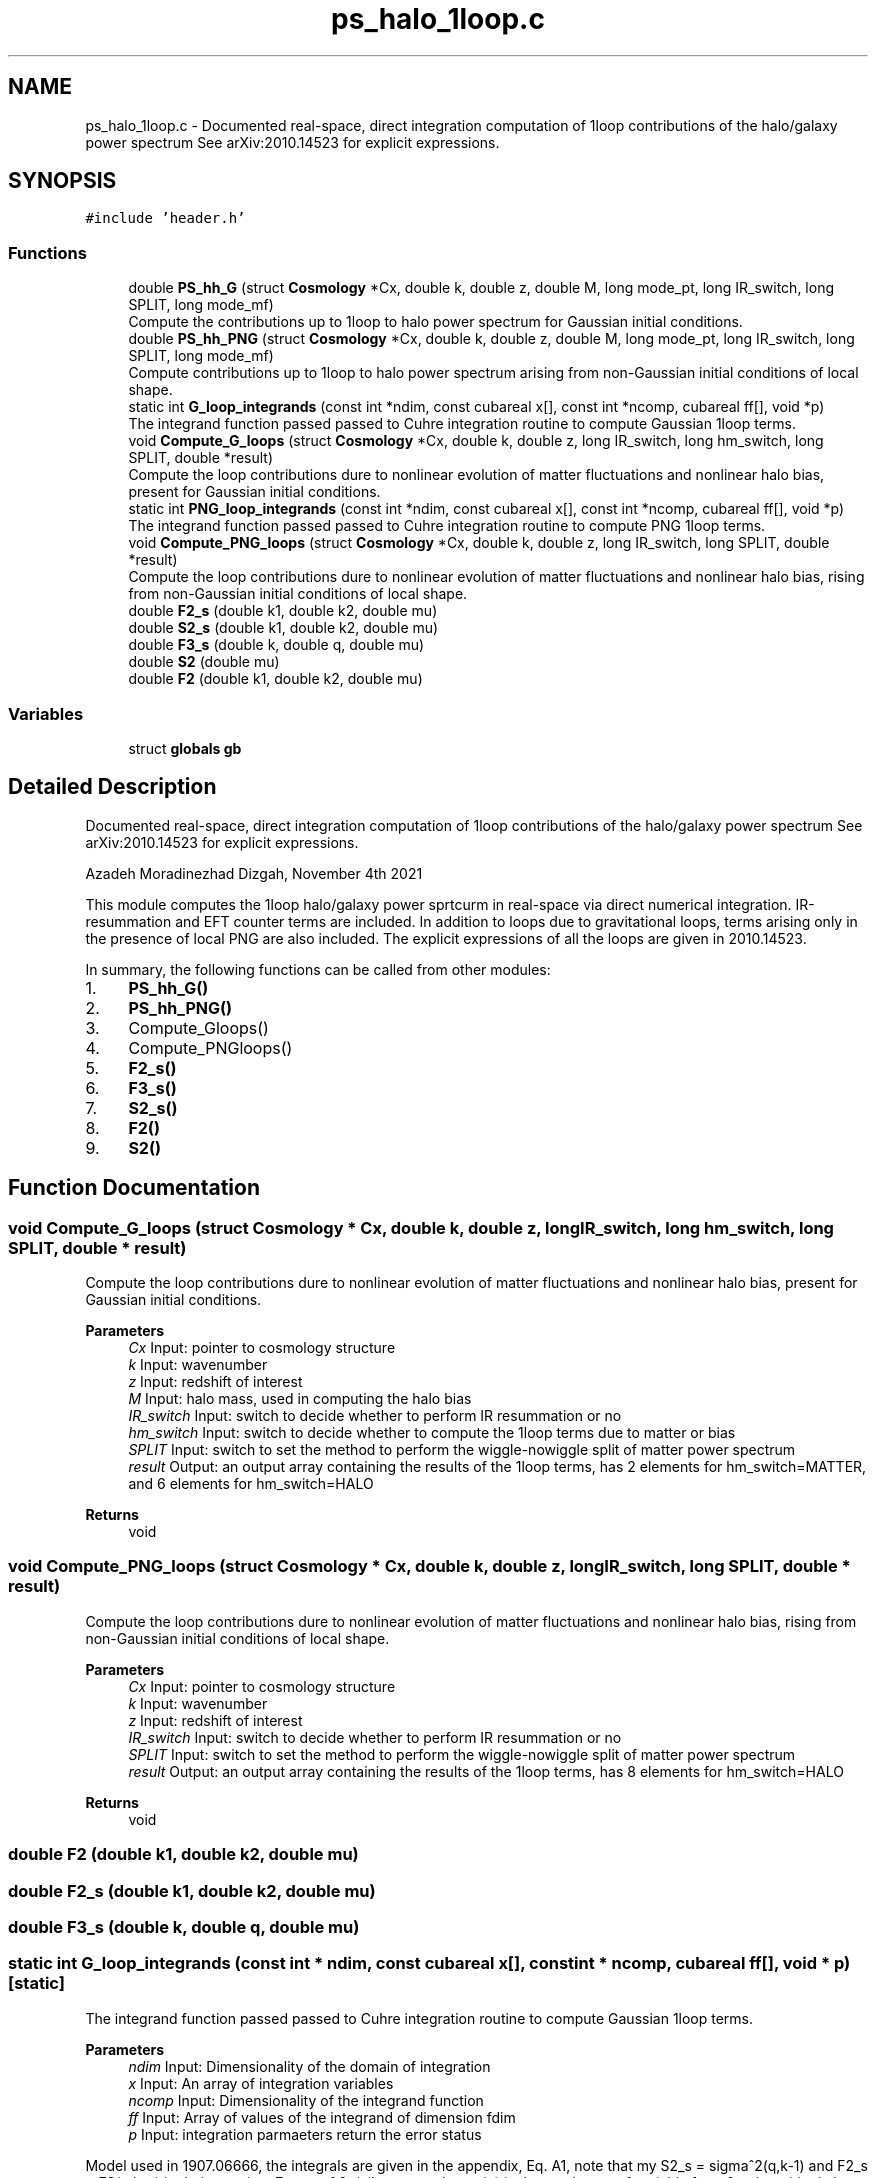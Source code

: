 .TH "ps_halo_1loop.c" 3 "Thu Jan 20 2022" "Version 1.0.0" "limHaloPT" \" -*- nroff -*-
.ad l
.nh
.SH NAME
ps_halo_1loop.c \- Documented real-space, direct integration computation of 1loop contributions of the halo/galaxy power spectrum See arXiv:2010\&.14523 for explicit expressions\&.  

.SH SYNOPSIS
.br
.PP
\fC#include 'header\&.h'\fP
.br

.SS "Functions"

.in +1c
.ti -1c
.RI "double \fBPS_hh_G\fP (struct \fBCosmology\fP *Cx, double k, double z, double M, long mode_pt, long IR_switch, long SPLIT, long mode_mf)"
.br
.RI "Compute the contributions up to 1loop to halo power spectrum for Gaussian initial conditions\&. "
.ti -1c
.RI "double \fBPS_hh_PNG\fP (struct \fBCosmology\fP *Cx, double k, double z, double M, long mode_pt, long IR_switch, long SPLIT, long mode_mf)"
.br
.RI "Compute contributions up to 1loop to halo power spectrum arising from non-Gaussian initial conditions of local shape\&. "
.ti -1c
.RI "static int \fBG_loop_integrands\fP (const int *ndim, const cubareal x[], const int *ncomp, cubareal ff[], void *p)"
.br
.RI "The integrand function passed passed to Cuhre integration routine to compute Gaussian 1loop terms\&. "
.ti -1c
.RI "void \fBCompute_G_loops\fP (struct \fBCosmology\fP *Cx, double k, double z, long IR_switch, long hm_switch, long SPLIT, double *result)"
.br
.RI "Compute the loop contributions dure to nonlinear evolution of matter fluctuations and nonlinear halo bias, present for Gaussian initial conditions\&. "
.ti -1c
.RI "static int \fBPNG_loop_integrands\fP (const int *ndim, const cubareal x[], const int *ncomp, cubareal ff[], void *p)"
.br
.RI "The integrand function passed passed to Cuhre integration routine to compute PNG 1loop terms\&. "
.ti -1c
.RI "void \fBCompute_PNG_loops\fP (struct \fBCosmology\fP *Cx, double k, double z, long IR_switch, long SPLIT, double *result)"
.br
.RI "Compute the loop contributions dure to nonlinear evolution of matter fluctuations and nonlinear halo bias, rising from non-Gaussian initial conditions of local shape\&. "
.ti -1c
.RI "double \fBF2_s\fP (double k1, double k2, double mu)"
.br
.ti -1c
.RI "double \fBS2_s\fP (double k1, double k2, double mu)"
.br
.ti -1c
.RI "double \fBF3_s\fP (double k, double q, double mu)"
.br
.ti -1c
.RI "double \fBS2\fP (double mu)"
.br
.ti -1c
.RI "double \fBF2\fP (double k1, double k2, double mu)"
.br
.in -1c
.SS "Variables"

.in +1c
.ti -1c
.RI "struct \fBglobals\fP \fBgb\fP"
.br
.in -1c
.SH "Detailed Description"
.PP 
Documented real-space, direct integration computation of 1loop contributions of the halo/galaxy power spectrum See arXiv:2010\&.14523 for explicit expressions\&. 

Azadeh Moradinezhad Dizgah, November 4th 2021
.PP
This module computes the 1loop halo/galaxy power sprtcurm in real-space via direct numerical integration\&. IR-resummation and EFT counter terms are included\&. In addition to loops due to gravitational loops, terms arising only in the presence of local PNG are also included\&. The explicit expressions of all the loops are given in 2010\&.14523\&.
.PP
In summary, the following functions can be called from other modules:
.IP "1." 4
\fBPS_hh_G()\fP
.IP "2." 4
\fBPS_hh_PNG()\fP
.IP "3." 4
Compute_Gloops()
.IP "4." 4
Compute_PNGloops()
.IP "5." 4
\fBF2_s()\fP
.IP "6." 4
\fBF3_s()\fP
.IP "7." 4
\fBS2_s()\fP
.IP "8." 4
\fBF2()\fP
.IP "9." 4
\fBS2()\fP 
.PP

.SH "Function Documentation"
.PP 
.SS "void Compute_G_loops (struct \fBCosmology\fP * Cx, double k, double z, long IR_switch, long hm_switch, long SPLIT, double * result)"

.PP
Compute the loop contributions dure to nonlinear evolution of matter fluctuations and nonlinear halo bias, present for Gaussian initial conditions\&. 
.PP
\fBParameters\fP
.RS 4
\fICx\fP Input: pointer to cosmology structure 
.br
\fIk\fP Input: wavenumber 
.br
\fIz\fP Input: redshift of interest 
.br
\fIM\fP Input: halo mass, used in computing the halo bias 
.br
\fIIR_switch\fP Input: switch to decide whether to perform IR resummation or no 
.br
\fIhm_switch\fP Input: switch to decide whether to compute the 1loop terms due to matter or bias 
.br
\fISPLIT\fP Input: switch to set the method to perform the wiggle-nowiggle split of matter power spectrum 
.br
\fIresult\fP Output: an output array containing the results of the 1loop terms, has 2 elements for hm_switch=MATTER, and 6 elements for hm_switch=HALO 
.RE
.PP
\fBReturns\fP
.RS 4
void 
.RE
.PP

.SS "void Compute_PNG_loops (struct \fBCosmology\fP * Cx, double k, double z, long IR_switch, long SPLIT, double * result)"

.PP
Compute the loop contributions dure to nonlinear evolution of matter fluctuations and nonlinear halo bias, rising from non-Gaussian initial conditions of local shape\&. 
.PP
\fBParameters\fP
.RS 4
\fICx\fP Input: pointer to cosmology structure 
.br
\fIk\fP Input: wavenumber 
.br
\fIz\fP Input: redshift of interest 
.br
\fIIR_switch\fP Input: switch to decide whether to perform IR resummation or no 
.br
\fISPLIT\fP Input: switch to set the method to perform the wiggle-nowiggle split of matter power spectrum 
.br
\fIresult\fP Output: an output array containing the results of the 1loop terms, has 8 elements for hm_switch=HALO 
.RE
.PP
\fBReturns\fP
.RS 4
void 
.RE
.PP

.SS "double F2 (double k1, double k2, double mu)"

.SS "double F2_s (double k1, double k2, double mu)"

.SS "double F3_s (double k, double q, double mu)"

.SS "static int G_loop_integrands (const int * ndim, const cubareal x[], const int * ncomp, cubareal ff[], void * p)\fC [static]\fP"

.PP
The integrand function passed passed to Cuhre integration routine to compute Gaussian 1loop terms\&. 
.PP
\fBParameters\fP
.RS 4
\fIndim\fP Input: Dimensionality of the domain of integration 
.br
\fIx\fP Input: An array of integration variables 
.br
\fIncomp\fP Input: Dimensionality of the integrand function 
.br
\fIff\fP Input: Array of values of the integrand of dimension fdim 
.br
\fIp\fP Input: integration parmaeters return the error status 
.RE
.PP
Model used in 1907\&.06666, the integrals are given in the appendix, Eq\&. A1, note that my S2_s = sigma^2(q,k-1) and F2_s = F2(q,k-q) in their notation\&. Factor of 2\&. * (logqmax - logqmin) is due to change of variable from 0 to logarithmic k, and a factor of 2*PI is due to integration over azimuthal angle\&. Note that to compare the theoretical predictions against Emiliano's measurement, since he is using a different notation for Fourier transform, I need to devide each 0 power spectrum by a factor of 1/pow(2\&.*M_PI,3\&.), which I do in my pk_lin() function\&. If using another notation for Fourier transform (the one that I usually use, which has a factor of 1/pow(2*M_PI,3) in the definition), you need to multiply these integrands by a factor of 1/pow(2*M_PI,3)\&.
.PP
The integrands below correspond to the follwing bias combinaions:
.SS "static int PNG_loop_integrands (const int * ndim, const cubareal x[], const int * ncomp, cubareal ff[], void * p)\fC [static]\fP"

.PP
The integrand function passed passed to Cuhre integration routine to compute PNG 1loop terms\&. 
.PP
\fBParameters\fP
.RS 4
\fIndim\fP Input: Dimensionality of the domain of integration 
.br
\fIx\fP Input: An array of integration variables 
.br
\fIncomp\fP Input: Dimensionality of the integrand function 
.br
\fIff\fP Input: Array of values of the integrand of dimension fdim 
.br
\fIp\fP Input: integration parmaeters return the error status 
.RE
.PP
Factor of 2\&. * (logqmax - logqmin) is due to change of variable from 0 to logarithmic k, and a factor of 2*PI is due to integration over azimuthal angle\&. Note that to compare the theoretical predictions against Emiliano's measurement, since he is using a different notation for Fourier transform, I need to devide each 0 power spectrum by a factor of 1/pow(2\&.*M_PI,3\&.), which I do in my pk_lin() function\&. If using another notation for Fourier transform (the one that I usually use, which has a factor of 1/pow(2*M_PI,3) in the definition), you need to multiply these integrands by a factor of 1/pow(2*M_PI,3)\&.
.PP
The integrands below correspond to the follwing bias combinaions:
.SS "double PS_hh_G (struct \fBCosmology\fP * Cx, double k, double z, double M, long mode_pt, long IR_switch, long SPLIT, long mode_mf)"

.PP
Compute the contributions up to 1loop to halo power spectrum for Gaussian initial conditions\&. 
.PP
\fBParameters\fP
.RS 4
\fICx\fP Input: pointer to cosmology structure 
.br
\fIk\fP Input: wavenumber 
.br
\fIz\fP Input: redshift of interest 
.br
\fIM\fP Input: halo mass, used in computing the halo bias 
.br
\fImode_pt\fP Input: switch to decide whether to compute tree-level halo power spectrum or the 1loop 
.br
\fIIR_switch\fP Input: switch to decide whether to perform IR resummation or no 
.br
\fISPLIT\fP Input: switch to set the method to perform the wiggle-nowiggle split of matter power spectrum 
.br
\fImode_mf\fP Input: switch to set the theoretical model of the mass function used to compute the halo biases 
.RE
.PP
\fBReturns\fP
.RS 4
G loop contributions of P_h 
.RE
.PP

.SS "double PS_hh_PNG (struct \fBCosmology\fP * Cx, double k, double z, double M, long mode_pt, long IR_switch, long SPLIT, long mode_mf)"

.PP
Compute contributions up to 1loop to halo power spectrum arising from non-Gaussian initial conditions of local shape\&. 
.PP
\fBParameters\fP
.RS 4
\fICx\fP Input: pointer to cosmology structure 
.br
\fIk\fP Input: wavenumber 
.br
\fIz\fP Input: redshift of interest 
.br
\fIM\fP Input: halo mass, used in computing the halo bias 
.br
\fImode_pt\fP Input: switch to decide whether to compute tree-level halo power spectrum or the 1loop 
.br
\fIIR_switch\fP Input: switch to decide whether to perform IR resummation or no 
.br
\fISPLIT\fP Input: switch to set the method to perform the wiggle-nowiggle split of matter power spectrum 
.br
\fImode_mf\fP Input: switch to set the theoretical model of the mass function used to compute the halo biases 
.RE
.PP
\fBReturns\fP
.RS 4
PNG loop contributions of P_h 
.RE
.PP

.SS "double S2 (double mu)"

.SS "double S2_s (double k1, double k2, double mu)"

.SH "Variable Documentation"
.PP 
.SS "struct \fBglobals\fP gb"

.SH "Author"
.PP 
Generated automatically by Doxygen for limHaloPT from the source code\&.
